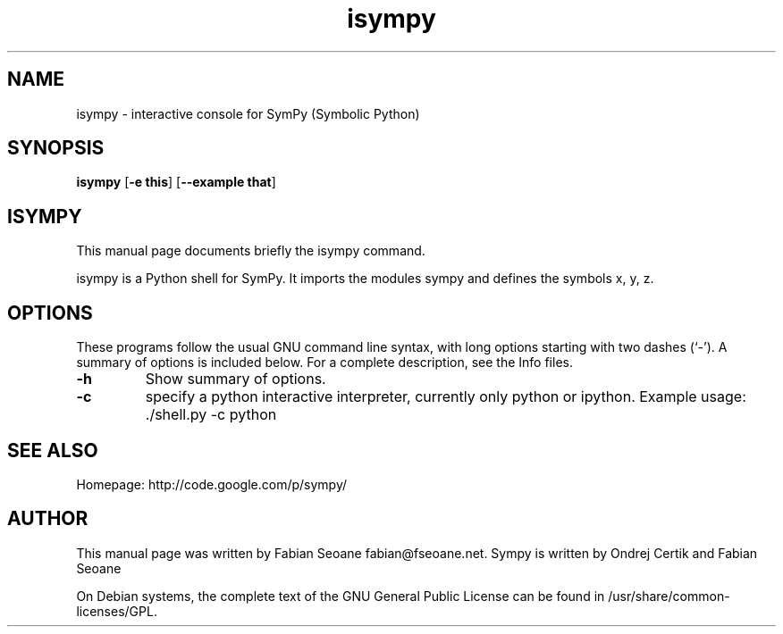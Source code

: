 .TH isympy 1 "March 21, 2007"  
.SH NAME
isympy \- interactive console for SymPy (Symbolic Python)
.SH SYNOPSIS
\fBisympy\fR [\fB\-e this\fR] [\fB\-\-example that\fR]
.SH ISYMPY
This manual page documents briefly the
isympy command.
.PP
isympy is a Python shell for SymPy. It imports the modules
sympy and defines the symbols x, y, z. 
.SH OPTIONS
These programs follow the usual GNU command line syntax,
with long options starting with two dashes (`\-'). A summary of
options is included below. For a complete description, see the
Info files.
.TP 
\fB\-h\fR 
Show summary of options.
.TP 
\fB\-c\fR 
specify a python interactive interpreter, 
currently only python or ipython. Example usage: 
\&./shell.py \-c python
.SH "SEE ALSO"
Homepage: http://code.google.com/p/sympy/
.SH AUTHOR
This manual page was written by Fabian Seoane fabian@fseoane.net. Sympy 
is written by Ondrej Certik and Fabian Seoane
.PP
On Debian systems, the complete text of the GNU General Public
License can be found in /usr/share/common\-licenses/GPL.
